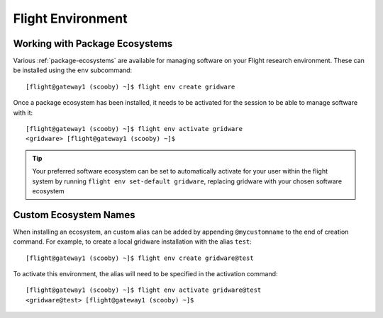 .. _flight-environment:

Flight Environment
==================

Working with Package Ecosystems
-------------------------------

Various :ref:`package-ecosystems` are available for managing software on your Flight research environment. These can be installed using the ``env`` subcommand::

    [flight@gateway1 (scooby) ~]$ flight env create gridware

Once a package ecosystem has been installed, it needs to be activated for the session to be able to manage software with it::

    [flight@gateway1 (scooby) ~]$ flight env activate gridware
    <gridware> [flight@gateway1 (scooby) ~]$

.. tip:: Your preferred software ecosystem can be set to automatically activate for your user within the flight system by running ``flight env set-default gridware``, replacing gridware with your chosen software ecosystem

.. _custom-ecosystem-names:

Custom Ecosystem Names
----------------------

When installing an ecosystem, an custom alias can be added by appending ``@mycustomname`` to the end of creation command. For example, to create a local gridware installation with the alias ``test``::

    [flight@gateway1 (scooby) ~]$ flight env create gridware@test

To activate this environment, the alias will need to be specified in the activation command::

    [flight@gateway1 (scooby) ~]$ flight env activate gridware@test
    <gridware@test> [flight@gateway1 (scooby) ~]$

